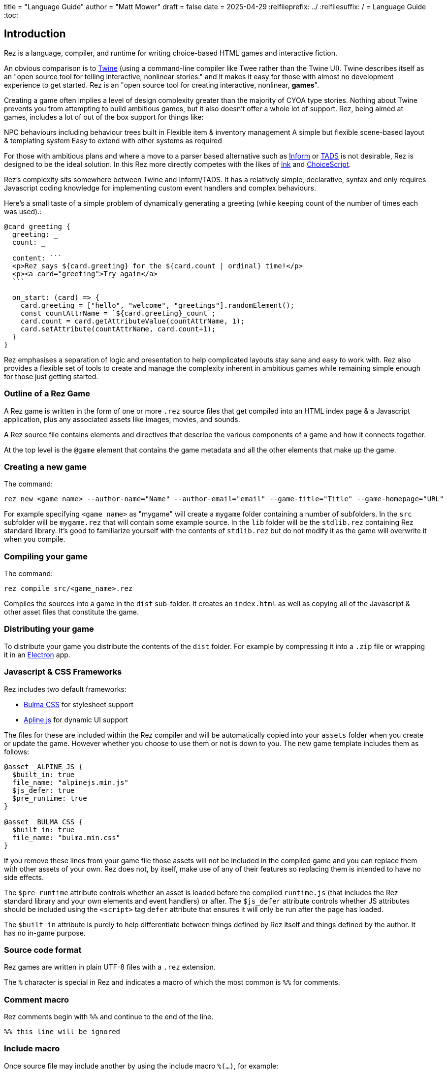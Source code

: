 +++
title = "Language Guide"
author = "Matt Mower"
draft = false
date = 2025-04-29
+++
:relfileprefix: ../
:relfilesuffix: /
= Language Guide
:toc:

== Introduction

Rez is a language, compiler, and runtime for writing choice-based HTML games and interactive fiction.

An obvious comparison is to https://twinery.org/[Twine] (using a command-line compiler like Twee rather than the Twine UI). Twine describes itself as an "open source tool for telling interactive, nonlinear stories." and it makes it easy for those with almost no development experience to get started. Rez is an "open source tool for creating interactive, nonlinear, **games**".

Creating a game often implies a level of design complexity greater than the majority of CYOA type stories. Nothing about Twine prevents you from attempting to build ambitious games, but it also doesn't offer a whole lot of support. Rez, being aimed at games, includes a lot of out of the box support for things like:

NPC behaviours including behaviour trees built in
Flexible item & inventory management
A simple but flexible scene-based layout & templating system
Easy to extend with other systems as required

For those with ambitious plans and where a move to a parser based alternative such as https://ganelson.github.io/inform-website/[Inform] or https://www.tads.org/[TADS] is not desirable, Rez is designed to be the ideal solution. In this Rez more directly competes with the likes of https://www.inklestudios.com/ink/[Ink] and https://www.choiceofgames.com/make-your-own-games/choicescript-intro/[ChoiceScript].

Rez's complexity sits somewhere between Twine and Inform/TADS. It has a relatively simple, declarative, syntax and only requires Javascript coding knowledge for implementing custom event handlers and complex behaviours.

Here's a small taste of a simple problem of dynamically generating a greeting (while keeping count of the number of times each was used).:
....
@card greeting {
  greeting: _
  count: _

  content: ```
  <p>Rez says ${card.greeting} for the ${card.count | ordinal} time!</p>
  <p><a card="greeting">Try again</a>
  ```

  on_start: (card) => {
    card.greeting = ["hello", "welcome", "greetings"].randomElement();
    const countAttrName = `${card.greeting}_count`;
    card.count = card.getAttributeValue(countAttrName, 1);
    card.setAttribute(countAttrName, card.count+1);
  }
}
....

Rez emphasises a separation of logic and presentation to help complicated layouts
stay sane and easy to work with. Rez also provides a flexible set of tools to create
and manage the complexity inherent in ambitious games while remaining simple
enough for those just getting started.

=== Outline of a Rez Game

A Rez game is written in the form of one or more `.rez` source files that get compiled into an HTML index page & a Javascript application, plus any associated assets like images, movies, and sounds.

A Rez source file contains elements and directives that describe the various components of a game and how it connects together.

At the top level is the `@game` element that contains the game metadata and all
the other elements that make up the game.

=== Creating a new game

The command:
....
rez new <game name> --author-name="Name" --author-email="email" --game-title="Title" --game-homepage="URL"
....

For example specifying `<game name>` as "mygame" will create a `mygame` folder containing a number of subfolders. In the `src` subfolder will be `mygame.rez` that will contain some example source. In the `lib` folder will be the `stdlib.rez` containing Rez standard library. It's good to familiarize yourself with the contents of `stdlib.rez` but do not modify it as the game will overwrite it when you compile.

=== Compiling your game

The command:
....
rez compile src/<game_name>.rez
....

Compiles the sources into a game in the `dist` sub-folder. It creates an `index.html` as well as copying all of the Javascript & other asset files that constitute the game.

=== Distributing your game

To distribute your game you distribute the contents of the `dist` folder. For example by compressing it into a `.zip` file or wrapping it in an https://www.electronjs.org/[Electron] app.

=== Javascript & CSS Frameworks

Rez includes two default frameworks:

* https://bulma.io/[Bulma CSS] for stylesheet support
* https://alpinejs.dev/[Apline.js] for dynamic UI support

The files for these are included within the Rez compiler and will be automatically copied into your `assets` folder when you create or update the game. However whether you choose to use them or not is down to you. The new game template includes them as follows:

....
@asset _ALPINE_JS {
  $built_in: true
  file_name: "alpinejs.min.js"
  $js_defer: true
  $pre_runtime: true
}

@asset _BULMA_CSS {
  $built_in: true
  file_name: "bulma.min.css"
}
....

If you remove these lines from your game file those assets will not be included in the compiled game and you can replace them with other assets of your own. Rez does not, by itself, make use of any of their features so replacing them is intended to have no side effects.

The `$pre_runtime` attribute controls whether an asset is loaded before the compiled `runtime.js` (that includes the Rez standard library and your own elements and event handlers) or after. The `$js_defer` attribute controls whether JS attributes should be included using the `<script>` tag `defer` attribute that ensures it will only be run after the page has loaded.

The `$built_in` attribute is purely to help differentiate between things defined by Rez itself and things defined by the author. It has no in-game purpose.

=== Source code format

Rez games are written in plain UTF-8 files with a `.rez` extension.

The `%` character is special in Rez and indicates a macro of which the most common is `%%` for comments.

=== Comment macro

Rez comments begin with `%%` and continue to the end of the line.

....
%% this line will be ignored
....

=== Include macro

Once source file may include another by using the include macro `%(…)`, for
example:

....
%(act_one.rez)
....

An included file may include other files but beware of creating a cyclic dependency. For example this code will hang the compiler:

....
file1.rez
---------
%(file2.rez)

file2.rez
---------
%(file1.rez)
....

== The Rez Language

Rez is a declarative language for writing a game in terms of a set of elements representating the game contents.

In Rez elements are things like items, actors, scenes, locations, assets and so forth. During compilation Rez draws these elements together and converts them into Javascript objects that represent the game when running in the browser.

Elements are generally described using a set of named attributes. For example an `item` might have a `description` attribute that can be displayed to the player when they examine the item.

Rez uses Javascript functions to supply dynamic behaviour. For the most part you can ignore this but, as your game becomes more complex and you want to incorporate dynamic behaviours, you may need to familiarize yourself with writing small Javascript functions.

Here is an example of a Rez element that includes a dynamic attribute:

....
@item magic_ring {
  is_a: :ring
  magic: true
  material: gold
  owners: 5
  belongs_to: #sauron
  content: ```
  <p>The inscription reads <strong>If found, please return to Mordor.</strong></p>
  ```
  on_wear: (actor) => {
    if(actor.id == "sauron") {
      actor.game.sauron_victory = true;
    } else {
      actor.makeInvisible();
      actor.corruption += 10;
    }
   }
}
....

There's a lot going on here but we'll unpack it piece by piece.

=== Introduction to Elements

In the first place is the element itself:

....
@item magic_ring {
  ....attributes....
}
....

There is a common pattern for writing elements:

* element specifier with `@` prefix, e.g. `@item`
* a unique ID of the element, e.g. `magic_ring`
* open brace `{`
* attributes
* close brace `}`

xref:element_catalog.adoc[Directives], by contrast, may look a little bit different, e.g. they don't have a unique id.

Elements are used to describe in-game concepts. The xref:element_catalog.adoc[Element Catalog] describes each element in detail.

The `id` of an element must be unique and follow the rules for Javascript identifiers. In JavaScript, identifiers are case-sensitive and can contain Unicode letters, `$`, `_`, and digits (`0`-`9`), but may not start with a digit.

In some situations you may want to use similar ids for different kinds of elements, in this case a helpful protocol is to prefix the id with the type, e.g. instead of `#emergency_exit` you might use `#s_emergency_exit` for a scene or `#c_emergency_exit` for a card.

=== Introduction to Attributes

The most important thing when you are writing an element is its attributes. These describe the element and how it behaves in the game. In our `@item` example there are 7 attributes that demonstrate many of the built-in types:

....
is_a: :ring
magic: true
material: :gold
owners: 7
wearer_id: _
belongs_to_id: #sauron
inscription: "Please return to Mordor",
wear: (actor) => {
  if(actor.id == "sauron") {
    $game.sauron_wins();
  } else {
    actor.makeInvisible();
  }
}
destroy: function(mount_id) {
  if(mount_id != "mount_doom") {
    return false;
  } else {
    $game.sauron_loses();
  }
}
....

There are eight attributes defined here:

[cols="1,2"]
|===
|`is_a`
|a keyword, a symbol often used when there are a few legal values
|`magic`
|a boolean (true/false, yes/no)
|`material`
|another keyword
|`owners`
|a number
|`wearer_id`
|a reference to the ID of the actor who holds the ring
|`belongs_to_id`
|a reference to the ID of the actor the ring belongs to
|`inscription`
|a string
|`wear`
|an event script in Javascript arrow function format
|`destroy`
|an action script in Javascript standard function format
|===

The pattern for any attribute is `<name>: <value>`. The space after the colon is required and note that there is no `,` or `;` at the end as you may be familiar with from other programming languages.

**Legal**

    title: "The Maltese Parrot"

**Not-legal**

    title : "The Maltese Parrot"
    title :"The Maltese Parrot"
    title:"The Maltese Parrot"

Attribute names follow the rule for Javascript identifiers:

* cannot contain spaces
* are case sensitive
* must begin with a letter, underscore `_`, or dollar `$`
* can only contain letters, numbers, underscores, or dollar signs

Note that attribute names with a leading underscore `_` are considered to be 'internal' to the Rez compiler. These attributes are not converted into runtime attributes and are, therefore, not available. In general you should not use the `_` prefix in your attribute names.

Attribute names with a leading dollar `$` are considered to be 'special'. Rez makes use of a number of these for its own workings. In general you are not advised to use the `$` prefix unless you know what you are doing.

There is also a special rule for attributes that end with an `_id` suffix. Rez will assume any attribute with the `_id` suffix is an element reference. Such attributes get special treatment to make them more convenient to use.

[cols="1,2,2"]
|===
|Boolean
|a truth value that you can test to create conditional behaviour
|`true`\|`false` (not that `yes` and `no` can also be used interchangably)

|Number
|a numeric value that can be positive, negative, integer, or decimal. Rez doesn't have separate types for these.
|`5`\|`-1`\|`0.5`

|String
|a text value suitable for shorter strings. For longer passages a Heredoc may be easier
|`"it's a plaster bust of a parrot"`

|Keyword
|a symbol, usually used for constant values. Note that keywords can be turned into hierarchies by the xref:element_catalog#Derive(Directive)[@derive] directive
|`:single`\|`:multiple`, `:red`\|`:green`\|`:blue`

|Element Reference
|an identifier referring to the unique id of an element
|`#sauron`, `#gandalf`, `#the_ring`

|File
|a string value that is imported from a file
|`+<<<FILE_NAME>>>+`

|Template
|a text value that can span multiple lines and content template expressions that are dynamically interpolated at runtime
|`+```The ${animal.adjective} ${animal.color} ${animal.species} jumped over the ${other_animal.adjective} ${other_animal.species}```+`

|List
|a sequence of other values, that can be of any Rez attribute type, inside `[]`. Note that Rez lists do not use a `,` to separate values.
|`+[1 2 3]+`, `+["red", "green", "blue"]+`

|Set
|an unordered collection of unique values of any Rez attribute type. Note that rez Sets do not use a `,` to separate values.
|`+#{:red :green :blue}+`

|Binding List
|an ordered list of key: value pairs where the value can be a boolean, number, string, element reference, code block, or function. Commas are optional.
|`[min: 1, max: 2, required: false]`
|Script (Event)
|a Javascript function for handling an event. Expected to be in arrow format and passed the object receiving the event and the event as parameters.
|`(game, event) => {...}`
|Script (Action)
|a Javascript function expected to be called, e.g. in an event handler. Expected to be in traditional function style and where `this` is the object in question.
|`function() {...}`
|Behaviour Tree
|A behaviour tree is an alternative to Javascript for creating dynamic behaviours. See <<behaviours>> for more information about using behaviour trees.
|`^[behaviour {options} children]`
|Dice
|a dice roll, in https://en.wikipedia.org/wiki/Dice_notation[Dice Notation] that is re-evaluated each time it is referenced
|`^r:2d6+1`, `^r:d4`, `^r:3d6-1`, `^r:2d10`
|Probability Table
|A list of pairs wrapped in `\|` that becomes a generator property.
|\|"key_1" freq_1 "key_2" freq_2 "key_3" freq_3\|
|Dynamic Initializer
|A Javascript expression that is evaluated when the game starts. It converted into an expression `(function() {return <block>}).call(this)`. Has an optional `:prio` suffix where prio is an integer between 1-10. Initializer are run in order of increasing priority so ^i:1 runs before ^i:2. The default priority is 10.
|`^i{return Math.rand_int(1,10)}`, ^i:1{return $x_list.randomElement();}
|Dynamic Property
|A Javascript function expression that is converted into an object property
|`^p{return \`${this.given_name} ${this.family_name}\`;}`
|===

=== Boolean

A boolean value is either `true` or `false` (alternatively we can use `yes` and `no`) and is often used for flags.

=== Number

A number value can any integers or floating point value.

=== String

A string value is text enclosed with double-quote (`"`) characters used for descriptive properties. Typically single lines, where multiple lines need to be used the suggestion is to use the Heredoc string instead.

=== Keyword

A keyword value is an identifer (that follows Javascript identifier rules) that is prefixed with a colon (`:`), e.g. `:gold`. Keywords are useful for enumerated values or symbolic constants.

=== Element Reference

An element reference is used to refer to the id of a game element. It is prefixed with a hash (`#`) and must obey Javascript identifier rules. The compiler will attempt to verify that they refer to an existing element.

=== File String

A file string is a string value whose content is stored and read in from an external file.

=== Template

A template is a kind of string value that supports dynamic content that is interpolated at run-time. This is controlled by the use of expressions such as `${...}`, `$if() {% ... %}`, and `$foreach(x: xs) {% %}`. See the template expressions section details.

=== List

A list of whitespace separated values that can include any of the other attribute types. It is separate from a `@list` element.

=== Set

A set of whitespace separated values that can include any of the other attribute types.

=== Event Script

An event script is written as a Javascript arrow function `(args) => {...}` and therefore `this` will be `null` when it runs. Typically the object the event has been triggered for will be the first argument.

=== Action Script

An action script is written as a regular Javascript function `function (args) {...}` and `this` will refer to the object the script has been defined on.

=== Dice

=== Probability Table

Esp. useful for procedural generation a probability table is a list of pairs where the first element is the key and the second is the frequency. Let's take eye color for example, we want characters we generate to have different coloured eyes. In reality brown eyes are most common at about 48% of the population, then blue at 29, green at 14%, and grey at about 9%. How could we generate a realistic distribution of eye colour (very important in games):

....
eye_color: |:brown 48 :blue 29 :green 14 :grey 9|
....

A different example might be a loot table, how could we generate one of those:

....
loot_quality: |:poor 20 :okay 10 :great 5 :amazing 1|
....

Our frequencies don't have to % based and add up to 100, in this example we've given relative frequencies.

We can also use `#id`'s as the key:

....
meet_on_the_road: |#ranger 15 #wizard 10 #traveller 45 #evil 30|
....

At the moment, due to a lack of JSON support, it is not possible to use functions as table entries. A work around looks like this:

....
@card card1 {
  content: ```
  ${f}
  ```

  func_table: |#o1 50 #o2 25 #o3 25|

  choose_f: function() {
    return $(this.func_table).f();
  }
}

@object o1 {
  f: function() {
    return 1;
  }
}

@object o2 {
  f: function() {
    return 2;
  }
}

@object o3 {
  f: function() {
    return 3;
  }
}
....

It's not elegant but it's feasible. This will likely get cleaned up in a future version.

=== Dynamic Initializer

A dynamic initializer is a value in the form `^i{js_expr}` that is used to set the attribute value when the object is created using a dynamic Javascript expression. This is useful for setting a generated value (e.g. a random value) after which the attribute behaves normally using getters/setters.

Initializer are run in increasing order of priority from 1 to 10. This allows one initializer value to depend upon a previously initialized value. To specify a priority use the form `^i:<prio>{...}` for example `^i:5{...}`. Initializers that do not specify a priority get the default value of 10 and run last.

An `^i` initializer expects its Javascript expression to explicitly return the value that is used to initialize the attribute.

In the following example we name an actor using a randomly generated given & family name.
....
@actor random_npc {
  given_name: ^i:1{return $("given_names").randomElement();}
  family_name: ^i:1{return $("family_names").randomElement();}
  name: ^i{return `${this.given_name} ${this.family_name}`;}
}
....

=== Dynamic Property

A dynamic property is a value in the form `^p{js_expr}` that is used to create an attribute that doesn't have a stored value but is evaluated by evaluating the Javascript expression each time it is accessed.

For example:
....
@actor random_npc {
  class_name: ^p{
    if(this.character_class === "g") {
      return "Gunslinger";
    } else if(this.character_class =="s") {
      return "Sleuth";
    } else {
      return "Crook";
    }
  }
}
....

In the same way as dynamic initializers the property code is expected to explicitly return the value for the property access.

=== Special Attributes

* `_id` suffix attributes

Any attribute with an `_id` suffix, such as `owner_id` is treated specially by Rez. It will automatically create a paired property (e.g. `owner`) that is a reference to the object implementing the element with the corresponding id. Assigning a new `id` automatically updates the associated reference and vice-verca.

* `$global`:boolean

Declaring an element as a global, Rez will create a global variable on the `Window` object with the same name as the object id and `$` prefix. For example:

....
@actor player {
  $global: true
}
....

Means that the `RezActor` object corresponding to this element can be referred to globally as `$player`.

* `$template`:boolean

Declaring an element a template means it is intended to be used as a template for objects created with Rez `copyAssigningId()` and `copyWithAutoId()` methods. Elements with `template: true` bypass much of the usual initialization rules and are not initialized by the `init` methods.

* `$js_ctor`:string

Using the `$js_ctor` attribute allows overriding of the JS prototype for a given element. This is an advanced feature and is only necessary if you want to replace the underlying Javascript class that implements an elements behaviour.

== What's in a Game?

The simplest possible Rez game would look something like this:

....
@game {
  name: "Test Game"
  IFID: "D3C31250-53B4-11ED-9A26-3AF9D3B0DD88"
  archive_format: 1
  initial_scene_id: #play_game
  layout_mode: :single
  layout: ```
  ${content}
  ```
}

%(stdlib.rez)

@scene play_game {
  initial_card: #did_you_win
  layout_mode: :single
  played: 0
  won: 0
  win_p: 0
  layout: ```
  <div class="container">
    $if{scene.played > 0} {%
      <section class="hero is-primary">
        <div class="hero-body">
          <p class="title">Winning Percentage: ${scene.win_p | round: 0}%</p>
          <p class="subtitle">
            $if{scene.win_p >= 50.0} {%
              You are a winner!
            %}, {%
              You are a loser!
            %}
          </p>
        </div>
      </section>
    %}

    <p>Played: ${scene.played}</p>
    <p>Won ${scene.won}</p>

    ${content}
  </div>
  ```
  win: function() {
    this.played += 1;
    this.won += 1;
    this.win_p = this.won * 100 / this.played;
  }
  lose: function() {
    this.played += 1;
    this.win_p = this.won * 100 / this.played;
  }
}

@card did_you_win {
  content: ```
  Did you win? [[yes|yes_i_won]] | [[no|no_i_lost]]
  ```
}

@card yes_i_won {
  content: ```
  Congratulations!

  [[Play again|did_you_win]]
  ```
  on_start: (card) => {
    card.scene.win();
  }
}

@card no_i_lost {
  content: ```
  Better luck next time!

  [[Play again|did_you_win]]
  ```
  on_start: (card) => {
    card.scene.lose();
  }
}
....

image::test_game_1.png[]
image::test_game_2.png[]

This is a terrible game but it illuminates some of the basic principles of how you create a game using Rez.

It uses 3 types of element: xref:element_catalog#Game[@game], xref:element_catalog#Scene[@scene], and xref:element_catalog#Card[@card]. The scene has some attributes to keep track of the game state and two actions, the cards use an event handler and some template links.

The `@game` is a required top-level element that contains the definintion of the game and holds the master layout into which scene content is inserted, and the reference to the scene that starts the game.

A game must have at least one `@scene`. A scene represents a context where specific events or interactions take place. It must also have an `initial_card` attribute that defines which card is played into the scene when it starts. You can run your game from a single scene or use multiple scenes where it makes sense to do so.

Lastly the cards, which are "played" into the scene, and which provide the bulk of the content presented to the player.

So we have a structure:

....
@game/layout
  @scene/layout
    @card/content
....

The card content is rendered into the scene layout, and the scene layout is rendered into the game layout. You might notice the scene has a `layout_mode` attribute. In this case we are using the `single` layout mode that presents only the current card. There is also a `stack` layout mode that presents all of the cards played into the scene.

The scene in this case defines two script attributes `win` and `lose` that update the score and winning percentage. These are called from the `on_start` event handler of the cards `yes_i_won` and `no_i_lost`. The event handlers are Javascript arrow functions that take their source object (and, optionally, an event object) as a parameter. The scene scripts are regular functions where `this` is the object in question (in this case the scene `play_game`).

You can use Markup for simple formatting although here we are showing off some of the Bulma CSS classes. We also using template expressions to display variables `${}` and conditionally present content `$if{} {% ... %}`.

You can go quite a long way using only this subset of Rez's features.

== What's Going on in the Browser

We should distinguish between two environments: The _author_time_ environment where we're dealing with `.rez` source files containg elements & attributes, and the _runtime_ environment where these have been compiled into JavaScript code that runs in the browser.

=== runtime.js

All of the functionality of the game is converted into Javascript objects and functions which end up in a file called `runtime.js`. You can see this in the `dist/assets` folder of your game. It's worth looking through runtime.js because you can see all of the library classes and functionality. Note that you should never modify `runtime.js` as it will be overwritten the next time you compile your game. However, in practice, there should be no reason to modify this file as its contents are produced from your game.

In the runtime environment, your `@game` element is translated into a JS object with `RezGame` as its prototype, the scenes into JS objects with `RezScene` as its prototype, and cards into JS objects having `RezCard` as their prototype. For most elements there is a 1:1 correspondence between it and an equivalent JS object defined in `runtime.js`.

[Advanced Note]: If you want to use different objects you can use the `$js_ctor` attribute to define which constructor function gets called. When replacing built in objects its advisable to have the built-in object as a prototype of your custom object.

The Game starts with a called to the game object `start` method which handles initialization and presenting the first scene & card.

=== The Rendering Process

The HTML that is presented in the browser is generated as follows:

At the top level the `@game` element requires a `layout:` template attribute. It further requires that this template contains a `${content}` template expression. Internally the game uses a `RezSingleLayout` object to render the current scene, which it adds to the layout bindings as `content`. So the scene content is inserted into the game layout as `${content}`.

At the next level down the `@scene` also requires a `layout:` template attribute and, it too, requires a `${content}` template expression to be present. The scene either uses a `RezSingleLayout` (`layout_mode: :single`) or a `RezStackLayout` (`layout_mode: :stack`) depending on whether the scene is based on one `@card` or many `@cards`. The layout renders the card content and places it in the layout binding `content`. So the card content is inserted into the scene layout as `${content}`.

At the next level down the `@card` provides a `content_template:` and, optionally, `flipped_template:` attribute. The flipped template is used in the stack layout which we'll discuss shortly.

So in the simplest case the structure is:

....
Game Layout
  Scene Layout
    Card Template
....

The actual picture can be a little more complicated because the scene layout and card can also include content from other cards by specifying the id of the cards in their `blocks:` attribute. But what is a block?

=== What is a Block?

Using the `blocks:` attribute we can specify the attribute of cards that we want to include beyond the main content card. For example, to include a sidebar that is common across cards in a scene:

....
@card sidebar {
  content: ```
    sidebar content goes here
  ```
}

@scene explore {
  blocks: [#sidebar]

  layout: ```
  <div class="sidebar">${sidebar}</div>
  <div class="main">${content}</div>
  ```
}
....

When the `explore` scene gets rendered it will render its current card and bind the rendered content to `content` and also render the card `#sidebar` and bind that content to `sidebar`. So using the `${sidebar}` template expression from the layout includes the sidebar content.

Note that when a card is used from a `block:` attribute it is automatically given a `$parent_block` binding (that points to the card using it as a block) so that it can refer to the attributes of its parent card.

This is useful when you want to create a "parameterized" block. For example, we could dynamically render a list of available exits in a card representing a location, this way:

....
@card list_exits {
  bindings: [
    location: $block.$parent_block.source
  ]
  content: ```
    $if(location.exits) {%
      $foreach(exit: location.exits) {%
        %% render an exit here
      %}
    %}
  ```
}

@card room_with_exits {
  exits: [#exit_1 #exit_2 #exit_3]
  blocks: [#list_exits]
  content: ```
    Room
    ${exits}
  ```
}

@card another_room_with_exits {
  exits: [#exit_4 #exit_5 #exit_6]
  blocks: [#list_exits]
  content: ```
    Another Room
    ${exits}
  ```
}
....

In this example `#room_with_exits` and `#another_room_with_exits` both define an `exits:` attribute and render the card `#list_exits` as a block.

However, `#list_exits` doesn't have to know which card is rendering it, only that it defines an `exits:` attribute.

We use a code-block binding `location:` from the `#list_exits` card to reach up to its 'parent' card (the one that included it as a block) to find its `exits:` attribute and use that for rendering the list of exits.

This means we can use `#list_exits` from any card that defines an `exits:` attribute.

=== What are Bindings?

Bindings are how we make data from our game elements available to the code and templates that are rendering our view. You've already seen an example of a binding in the section above:

....
bindings: [
  location: $block.$parent_block.source
]
....

But what does this mean? And why do we need it?

Let's go back to basics with a very simple content template, e.g.:

....
@card c_test_1 {
  content: ```
    Hello from the first chapter
  ```
}
....

This will present the text "Hello from the first chapter" in the browser.

But how does this happen?

The next section is quite technical and will likely require a good understanding of Javascript, far more than is required to use bindings & expressions. Feel free to skip ahead if you don't feel comfortable digging this deep.

Rez converts this simple markup into a Javascript function that renders it. For the content above you'd end up with something like

....
function(bindings) {
  return [
    function(bindings) {
      return `<div id="card_c_test_1" data-card="c_test_1" class="card">Hello from the first chapter.</div>`;
    }
  ].reduce(
    function(text, f) {
      return text + f(bindings)
    },
    ""
  );
}
....

Now you might be thinking "OMG! Why do we need such a complex function to render a simple line of text?"

If every template was as simple as this, we wouldn't. But a simpler approach wouldn't allow us to build more complex, dynamic, templates. Before we get to that, let's break down this function.

The outer level is a function that accepts an argument `bindings` and then returns the result of a `reduce()` call on an array. In this case an array containing a single function also taking `bindings` as its argument.

This 'inner' function doesn't use its argument, it just returns the static string that is our output.

The reducer function takes some text (initially an empty string) and a function (taking a bindings argument), and returns of appending the function result to the text.

The result is that we "thread" the outer `bindings` variable through the inner function and concatenate the results.

So essentially this boils down to:

....
"" + `<div id="card_c_test_1" data-card="c_test_1" class="card">Hello from the first chapter.</div>`
....

And, hence, to our output.

To see why it works this way, let's look at a dynamic template using a template expression:

....
@card c_test_2 {
  chapter: "second"
  content: ```
    Hello from the ${card.chapter} chapter.
  ```
}
....

This template breaks down into three chunks:

* "Hello from the "
* `${card.chapter}`
* " chapter."

The first and last chunk are simple strings, like our previous example. But the middle chunk is a template expression that must be generated, using some Javascript, when the card is being rendered. At that time the value of `card.chapter` is `"second"` so the template is  equivalent to an expression like:

....
"Hello from the " + "second" + " chapter."
....

Let's look at the rendering function generated for this template:

....
function(bindings) {
  return [
    function(bindings) {
      return `<div id="card_c_test_2" data-card="c_test_2" class="card">Hello from the `;
    },
    function(bindings) {
      return (function(bindings) {
        return bindings.card.chapter;
      })(bindings);
    },
    function(bindings) {
      return ` chapter.</div>`;
    }
  ].reduce(
    function(text, f) {
      return text + f(bindings)
    }, ""
  );
},
....

It's more complicated but follows the same exact pattern, running `reduce()` over an array, that now contains three inner functions. These functions return the following content respectively:

....
`<div id="card_c_test_2" data-card="c_test_2" class="card">Hello from the `
`second`
` chapter.</div>`
....

That is concatenated to present the user with "Hello from the second chapter."

But how is "second" getting from the `chapter:` attribute of the card into the second inner function. It happens through the `bindings` argument that we are threading through the outer rendering function to those inner functions. Let's look at the second inner function:

....
function(bindings) {
  return (function(bindings) {
    return bindings.card.chapter;
  })(bindings);
}
....

If we strip away the mechanism here the core part is:

....
return bindings.card.chapter;
....

This is what the template expression `${card.chapter}` boils down to.

This inner function is using it's `bindings` argument to look up `card.chapter`. `card` is an example of a default binding that Rez makes. Whenever a `@card` is rendering it binds `card` to the `RezCard` object representing that card. In this case the object that defines the `chapter` property, containing the string `"second"`. Rez also automatically binds `scene` to the current `RezScene` and `game` to the `RezGame` instance. So you can always use expressions involving `card`, `scene`, or `game` bindings without needing to bind anything yourself.

But, by itself, the rendering system knows nothing about your game world and the elements you have populated it with. For example, you may have an `@actor` element with id `#player` that has a `name:` attribute, but the renderer doesn't know about that. In order to use an expression like:

....
${player.name}
....

We have to teach Rez how to point `player` at the right object. That's where bindings and the `bindings:` attribute come in. They bind a variable name that you can use in a template to the Javascript object containing the values you want to refer to. To make the expression above work we'd use:

....
@card c_player_name {
  bindings: [player: #player]
  content: ```
  Your name is ${player.name} and a very fine name it is too!
  ```
}
....

This is an example of an 'element binding'.

==== Element Bindings

The simplest form of binding is to bind a variable name to the game object representing an element. In the example above we're looking for the `name:` attribute of some element with the id `#player`. We can make this work by binding the `player` variable as follows:

....
bindings: [player: #player]
....

Here we're teaching Rez to make a binding to the Javascript reference (`player`) representing the given element id (`#player`). With this binding in place we can refer to `player` in our templates.

==== Function Bindings

Sometimes we want to be able to refer to something that isn't an element with a a _fixed_ id. Two common reasons are:

* we want to refer to a dynamic value
* we want to refer to a dynamically choosen element (i.e. we don't know the id at authoring time)
* we want to refer to something that doesn't have an id, such as a collection of objects

For these situations we have function bindings. Here we bind a variable name to the return value of a function written inline in the bindings. Here are some examples:

....
bindings: [
  random_number: () => {return Math.rand_int(10)}
  weapon: () => {return game.get_weapon($player.favourite_weapon_id);}
  exits: () => {return $player.location.exits(true);}
]
....

In each case the variable will be bound to the return value of the function.

Note that these bindings are re-created each time the template is rendered so while `weapon` and `exits` might have the same values, `random` is going to have a different value each time.

==== Attribute Bindings

Attribute bindings are a convenience when you want to refer to a specific element attribute.

....
bindings: [
  name: &player.name
]
....

==== Path Bindings

A path binding is used to refer an object by a key-path from the $block object. This is mainly useful when implement cards intended to be used as bound blocks, that want to refer to their parent card context.

....
bindings: [
  exits: `$parent_block.source.exits
]
....

All path-references implictly begin with the `$block` variable (that refers to the card currently being rendered). So `$parent_block` refers to the `$parent_block` attribute of the current `$block`.

Using a path binding we can get to the parent card which may be one of many cards (why we can't use an element reference) and its attributes.

==== Sharp Edges

Path bindings are often used to get at the internal mechanics (parent blocks, sources and so on) which are already a little complicated.

Note that unlike previous versions it is now possible to make bindings that refer to previous bindings, so:

....
bindings: [
  player: #player
  name: player.name
]
....

Is legal, however you can only refer to *previous* bindings made in the same bindings block.

=== Stack Layout, Flipped Cards, and Blocks

By default a `@scene` specifies a `layout_mode:` of `:single` which means that the scene renders a single 'main' `@card` as its content. When a new card is played into the scene it replaces the previous card and the view gets re-rendered.

However, there are times when when you might want to render more than one card into a scene. For example a dialogue scene might represent a number of interactions back and forth between characters with the player able to specify a response. In these, and similar examples, you don't want the "history" of the scene to disappear.

To achieve this a `@scene` can specify `layout_mode: :stack` to use the `RezStackLayout`. When using the stack layout, playing new cards into the scene do not replace the exist card but are appended or pre-pended to the list of previous cards (based on the `layout_reverse:` attribute).

When the `RezStackLayout` renders, it renders the list of cards played into the scene (separated by any content in the `layout_separator:` attribute).

However, in fact, an author probably doesn't actually want to re-render previous cards. A card that presented a set of dialogue choices doesn't make sense when the player has already made their choice. It would make more sense to render a version of the card representing the choice the player has made.

This is why cards support a `flipped_content:` attribute. When a new card is played into a scene with a stack layout the previous card gets 'flipped' and renders the `flipped_content:` template rather than the `content:` template.

But what happens if we play the same card multiple times? How does it know which is flipped and which is 'face up'. What happens if an event wants to store data in the card? To answer these questions we need to go a little deeper.

The rendering process doesn't directly render `@card`s, `@scene`s, or `@game`'s. Rendering is done via an object whose prototype is `RezBlock`. `RezSingleLayout` and `RezStackLayout` both have `RezBlock` as their prototype. For each `@card` that is being rendered there is an instance of `RezBlock`.

A `RezBlock` handles generating HTML to output to the view by calling executing it's template with appropriate bindings. Where appropriate a block also has a `parent_block` reference that allows walking back up the content tree. (See the example above related to bindings).

So when a `RezCard` is added to a `RezStackLayout` it's actually the card wrapped in an instance of `RezBlock`. The same card can get added to the layout many times, it's always the same card, but different block instances.

What this means is that when a card is being flipped it's actually the block that tracks flipped status and decided whether to render its cards `content:` or `flipped_content:` template.

Further it means that when an event wants to track how this changes the cards content it can store those changes in the block.

....
@card next_move {
  content: ```
  <a href="javascript:void(0)" data-event="shoot">Take a shot</a> or <a href="javascript:void(0) data-event="flee">Flee</a>.
  ```

  flipped_content: ```
  $if($block.action == "shoot") {%
    You shoot and ${block.hit | alt: "hit", "miss"}.
  %}, {%
    You run for it.
  %}
  ```

  on_shoot: (card, evt) => {
    card.current_block.action = "shoot";
    card.current_block.hit = $player.hits_with_primary_weapon();
    return {
      card: "next_move"
    };
  }

  on_flee: (card, evt) => {
    card.current_block.action = "flee";
    return {
      card: "run_away"
    };
  }
}
....

The first time the `next_move` card is added to a scene it displays the options to shoot or flee. There are two event cards which set the choosen route into the block and in the case of shooting what the result was.

When the card is re-rendered the `flipped_content:` template is rendered which uses the block properties `action` and `hit` to decide what should get rendered.

=== Creating Your Own Elements

Rez has a number of built-in elements but you can easily create your own using the `@elem` directive.
....
@elem npc = actor
....

This declaration allows you to create new actors using `@npc`, e.g.
....
@npc philip_marlowe {
}
....

Which, on its own, wouldn't be very interesting. However we can also use the `@defaults` directive to customise new `@npc` elements.
....
@defaults npc {
  %% define custom NPC attributes here
}
....

Also an alias can specify any number of `@mixin`s to include.
....
@elem npc = actor<speaks>
....

Automatically includes the `speaks` mixin into any `@npc` element.

=== HTML Structure

When the game layout gets rendered its content is embedded inside a built-in template:

....
<div class="game">
    ...game layout...
</div>
....

You can target the whole game content using the `game` CSS class.

The game `layout` is a good place to put fixed parts of the interface, for example titles, score, current time or location, and so on. The game layout is expected to contain the template expression `${content}` which will include the contents of the current scene.

When the current scene gets rendered its content is embedded into a different template:

....
<div id="scene_<scene-id>" data-scene="<scene-id>" class="scene">
  ...scene content...
</div>
....

In the same was as the game, the scene `layout` is expected to contain the template expression `${content}` which will include the contents of the current card or (in stack mode) cards. You can style scenes by targetting the `scene` CSS class or customise styles for particular scenes by targetting the DOM id. In our example game that would be `scene_play_the_game`.

When a card gets rendered its `content` template is embedded within the following template:

....
<div id="card_<card-id>" data-card="<card-id>" class="card <card-type>">
   ...card content...
</div>
....

One thing to note is that the `scene_id` may not be what you expect. If the current scene was set to `#explore_office` you might expect that the rendered HTML would contain this id. However Rez treats your @scene and @card elements as a template and uses a copy when rendering a scene.

=== Block Content

Block content comes from cards that are being rendered inside another card. For example you might have a card `#sidebar` that we want to use to render sidebar content that should always be visible.

In this case we would add it to (for example) the scenes `blocks:` attribute. To include it within the scene layout you would use the template expression `${sidebar}`.

=== Scene Layout Mode

A `@scene` has a required attribute `layout_mode:` which can, as of v0.11, have two values:

* `:single`
* `:stack`

In `:single` mode the `${content}` substitution embeds the content of the current card in the scene. When the card changes the content will change to match it. The effect is that the scene will jump from card to card.

In `:stack` mode the `${content}` substitution embeds the content of every card that has been played into the scene so far. Rather than jumping from card to card the cards will accumulate.

However, as a new card is played the previous card gets "flipped". What that means is that instead of rendering the `content` attribute it renders the `flipped_content` attribute.

For example a card might present the player with two options. If the card didn't get flipped it would continue to present two options even though an option had been selected. But the flipped version can, instead, display the chosen option.

== Linking to cards, scenes & events

=== Playing a card

When we play a card into the current scene we are either replacing (scene `layout_mode: :single`) or adding (scene `layout_mode: :stack`) to the content in the scene.

....
<a href="javascript:void(0)" data-event="card" data-target="play_game">Play Again</a>
....

This will create a link titled "Play Again" that plays the card with id `#play_game`.

=== Switching to another scene

A scene switch is when we end one scene and begin another, automatically playing its initial card.

....
<a href="javascript:void(0)" data-event="switch" data-target="fight">Draw your gun</a>
....

This will create a link titled "Draw your gun" that will end the current scene and begin the scene `#fight`.

=== Creating an interlude

An interlude is when we interrupt one scene to play out another, and when that scene ends returning to the original scene.

....
<a href="javascript:void(0)" data-event="interlude" data-target="store">Shop at the store</a>
....

This will create a link "Shop at the store" that interrupts the current scene and starts the scene `#store`. This should be followed by a resume to return to the original scene.

An example of where this kind of link is useful is for presenting a player inventory. Looking at the inventory steps out of normal gameplay. When the player is done with the inventory they expect to be back where they were before they triggered it.

It is possible to have an interlude within an interlude but may get confusing if taken too far.

=== Resuming the previous scene

From an interlude we can resume the previous scene using a resume link.

....
<a data-event="resume">Leave the store</a>
....

This will end the interluded scene and resume the previous scene where it left off.

There may be situations where you only want links to appear under specific circumstances. You could do this a template expression but Rez has a built-in facility for dynamic links. Using the syntax:

=== Triggering events

A link can trigger a custom event.

....
<a data-event="reload">Reload gat</a>
....

This will create a link titled "Reload gat" that when clicked will run an event `on_reload` on the game, scene, or card (in that order).

Once the event handler has done its work it should return a response object.

=== Passing data

Any of the previous types of link can be amended to pass arbitrary data values. For example we might have a dialogue scene and want to control which actor the player is going to have a dialog with:

....
<ul>
  <li><a data-event="switch" data-target="conversation" data-actor_id="gutman">Speak with Gutman</a></li>
  <li><a data-event="switch" data-target="conversation" data-actor_id="wilmer">Speak with Wilmer</a></li>
</ul>
....

When either link is clicked it will start the new scene `#conversation` and that scene will have it's `actor_id` attribute set to either `#gutman` or `#wilmer` based on which of the links is clicked. This offers a great deal of ability to customise the behaviour of cards and scenes.

=== Event Reponse Objects

Return an object from an event handler to determine what happens next. Some object types can be combined (e.g. the `flash` message combines with most of the other choices)

....
{scene: "scene_id"}
....

To start a new scene.

....
{card: "card_id"}
....

To play a new card into the current scene.

....
{flash: "message"}
....

To set a flash message.

....
{render: true}
....

To have the current view re-rendered.

....
{error: "message"}
....

To log an error message to the console.

=== Buttons

An alternative to using a link is to use a `<button>` with a `data-event` attribute. For example a button to play a new card would look like:

....
<button data-event="card" data-target="new_card_id" class="button">Load Card</button>
....

By specifying `data-event="card"` we tell the button it's loading a new card and the `data-target` attribute specifies which card to load. We can use a similar approach to load new scene:

....
<button data-event="switch" data-target="new_scene_id" class="button">Switch Scene</button>
....

Here `data-target` specifies the id of the scene to switch to. Use `data-event="interlude"` for an interluded scene, rather than a scene switch.

Where you want to run a custom event handler, `on_something_interesting`, use specify the event name directly in the `data-event` attribute:

....
<button data-event="something_interesting" data-custom-value="..." class="button">Something Interesting!</button>
....

You would pair this with an event handler as follows

....
on_something_interesting: (card, evt) => {
  const custom_data = evt.target.dataset.custom_value;
  // Interesting processing happens here
  // then...
  // what should happen next?
  return {
    render: true
  }
}
....

In this example the handler is in a card but you can also put in the scene or game as appropriate.

=== Dynamic Links

Sometimes you want a link to be disabled based on dynamic criteria (the bar doesn't open until 8am) or maybe not even to appear at all (the portal entrance isn't visible if you're not wearing your x-ray specs).

To make a dynamic link use the `dyn_link` template expression filter. Here's an example:

....
@card {
  content: ```
  ${card | dyn_link: "rest"}
  ```

  on_rest: function(dyn_link) {
    if($player.is_fully_rested) {
      dyn_link.deny("You are already rested");
    } else {
      dyn_link.allow("Rest", "player_rests");
    }
  }
}
....

In this case, if the player is already rested they are shown a disabled option. In some cases it might be preferable to use `dyn_link.hide()` so that no choice is offered at all.

The event handler is passed a RezDynamicLink object that it can use to customise link presentation.

== Forms

An HTML interface will often use form controls to allow the player to input or interact with data. A simple example would be using an <input> to accept a characters name. Rez offers a number of ways to support using forms.

=== Binding form elements

For data capture the simplest approach is to bind an HTML form input element to an attribute value using the `rez-bind` attribute.

==== textfields and textareas

To bind an `input` with `type='text'` or a `textarea`:

....
<input type="text" rez-bind="player.name">
<textarea rez-bind="player.description">
....

This sets up a two-way binding between the content of the `<input>` and the `player.name` and `player.description` attributes respectively. For example, whatever is entered into the name form input will be set directly on the `player.name` attribute. Equally assigning to the attribute `$("player").name = "..."` will update the input field.

==== checkboxes

You can bind a checkbox input to a boolean attributes.

....
<input type="checkbox" rez-bind="player.isOver18">
....

==== radios

You can bind a set of radio buttons to an attribute.

....
<input type="radio" name="class" value="detective" rez-bind="player.class">
<input type="radio" name="class" value="hood">
<input type="radio" name="class" value="dame">
....

Note that radios with the same `name` attribute will form a group and you only need to bind the first radio in the group.

==== select drop-downs

You can bind a `<select>` to an attribute:

....
<select rez-bind="player.gender">
  <option value="m">Male</option>
  <option value="f">Female</option>
</select>
....

=== Adding events to inputs and forms

For more complex interactions use the `rez-live` attribute to generate events.

....
<input name="name" rez-live >
....

When the user changes the value of the field this will generate an `on_input` event on the corresponding `RezCard` object, passing the generated event as a parameter.

....
<form name="my_form" rez-live>...</form>
....

Will generate an `on_my_form` event to the form. The handlers in either case should return as any other event handler. In the case of submit it is probably to load a new card or scene.

== Assets

Assets are files that you want to include in your game for example images, audio files or movies. Rez handles copying these into your game distribution folder and generating appropriate references.

You declare an asset with an `@asset` element:

....
@asset pistol_image {
  file: "pistol_image_01.png"
  width: 60
  height: 60
}
....

Rez handles finding the asset file and making it available in the dist folder. Now if you want to include it you have two options, both using template expressions.

....
${"pistol_image" | asset_tag}
....

Because the asset is an image this will generate an `<img />` tag that points to the image file relative to the game file.

As of v0.11 only image files are supported but sound & movie support will be included soon.

The second approach is to generate a path and build your own tag:

....
<img src='${"pistol_image" | asset_path}' />
....

This will work for audio & movie assets.

== Template Expressions

Template expressions are how you include dynamic content in your game user interface. They work in `@game` & `@scene` `layout` attributes and in a `@card`s `content` and `flipped_content` template attributes.

Template Expressions are loosely based on the https://shopify.github.io/liquid/[Liquid] markup system. But it's worth noting that they are _not_ actually Liquid and you should always refer to this documentation not the Liquid docs.

There are three kinds of template expression.

=== Subsitution Expressions

A substitution is where we replace a token like `${player.name}` in a template with the value of the expression. For example:

....
content: ```Your name is ${player.name}. It is a good name.```
....

If the `player` objects `name` attribute is "matt" this will return:

....
Your name is matt. It is a good name.
....

Note that the an expression is only a lookup. You cannot use arbitrary JS expressions, so:

....
content: ```Your name is ${player.name + "!"}```
....

Will not work. If you want to modify the value you must use a filter expression (see below) to do so. In this case it would be:

....
content: ```Your name is ${player.name | append: "!"}```
....

Where does this `player` reference come from? Good question, this is an example of a binding. You've already seen bindings at work with `${content}` and `${sidebar}`. `content` is an example of a binding that Rez automatically makes available but you can add your own to refer to any objects you like.

....
bindings: [
  player: #player
]
content: ```Your name is ${player.name}```
....

Here we are binding the Javascript variable `player` to an element with id `player` (which we might assume is an `@actor` element defining the player character). For example:

....
bindings: [
  player: ^{$("player")}
]
....

is an equivalent way of creating the same binding. If we didn't know the object we wanted to bind to in advance we can use a dynamic binding with a function.

....
bindings: [
  actor: ^{$("npc_list").randomElement()}
]
....

But you don't have to make bindings only to elements, you can bind to any Javascript value:

....
bindings: [
  coins: ^{Math.clrand_int(25)}
]
content: ```
You found ${coins} coins on the floor and put them in your pocket.
```
....

=== Default Bindings

In the context of a template there are usually default bindings:

* `$block` - the current rendering block, the element it represents is usually in its `source` property
* `card` - the `RezCard` of the card being rendered
* `scene` - the `RezScene` of the scene being rendered
* `game` - the `RezGame` instance

==== Substitution Filters

If all we could do was return the attribute values of functions then expressions wouldn't be very useful. Filters, inspired by Liquid, let us manipulate values into the content we want to display.

For example, let's say we wanted to capitalize the players name:

....
content: ```Your name is ${player.name | capitalize}. It is a good name.```
....

Would render as:

....
Your name is Matt. It is a good name.
....

When using a filter you put a pipe symbol `|` followed by the filter expression which is sometimes just the name of the filter (See the xref:filter_catalog.adoc[Filter Catalog] for a complete list of built-in filters) but can also include parameters.

....
content: ```The item has the inscription "${item.inscription | trunc: 40}"```
....

This is an example of a filter that takes parameters. They are separated from the filter name by a colon `:` and if there is more than one parameter separate them with a comma.

You can also have multiple filters, separating each with a `|`. For example:

....
content: ```The book belongs to ${actor.name | prepend: actor.title}.```
....

might render as:

....
The book belongs to Mr Sam Spade.
....

=== Conditional Templates

The third type of template expression is the conditional template. This allows content to be dynamically included based on an expression. The format of a conditional template is:

....
$if(expression) {%
  ...true path template content...
%}
....

or

....
$if(expression) {%
  ...true path template content...
%}, {%
  ...false path template content...
%}
....

In the game example above we used:

....
$if(scene.played > 0) {%...%}
....

To determine whether to show the won/lost percentage template content. You can nest conditional templates inside other conditional templates.

=== Iteration Templates

The fourth type of template expression is an iterator template. This allows content to be created from a list of values (In Javascript terms, anything that could be an treated as an array). The format of an iterator template is:

....
$foreach(x: list) {%
  <div id="${x.id}">${x.title}</div>
%}
....

This will iterate over the binding `list` and run the template expression once for each element of `list` binding `x` to that element.

....
$foreach(x: list) {%
  <div id="${x.id}">${x.title}</div>
%}, {%
  <hr />
%}
....

This alternate form accepts an optional second template expression. This expression will be rendered between each rendering of the content expression.

Note that the list binding should either be an object in the `bindings` or a property of an object in `bindings`. You cannot use arbitrary expressions. If you need to use an arbitrary expression use a function binding, so instead of:

....
content: ```
$foreach(x: a.b.map((el) => somefun(el))) {%
  <div id="${x.id}">${x.title}</div>
%}
```
....

you would write:

....
bindings: [
  list: ^{a.b.map((el) => somefun(el))}
]
content: ```
$foreach(x: list) {%
  <div id="${x.id}">${x.title}</div>
%}
```
....

=== Partial Templates

A fairly common requirement when building dynamic interfaces is to want to render one card within another. For simple cases you can use the `blocks:` attribtue on `@game`, `@scene`, or `@card` to render a named card as a block.

However there are two areas where this approach does not work:

* you don't know the name of the card to render at author time
* you want to render the same card multiple times and get a different output

The latter is the `$foreach` case.

Solving these two problems are what the `$partial` expression is for.

=== Do Blocks

To setup attributes for rendering you can run code in an event handler. For example a `@card` can have an `on_start` hander:

....
@card test_card {
  content: ```
  $if(card.show_section) {%
    stuff goes here
  %}
  ```
  on_start: (card) => {
    card.show_section = Math.random() < 0.5;
  }
}
....

However in many cases it might be easier to use a "do block" inline in the template:

....
@card test_card {
  content: ```
  $do{
    $card.show_section = Math.random() < 0.5;
  }
  $if(card.show_section) {%
    stuff goes here
  %}
  ```
}
....

=== User Components

Sometimes it is advantageous to be able to be able to create new tags that hide some of the complexity of your HTML/CSS. That is what user components are for.

Here is a very simple example. Bulma CSS provides the `block` class that you may wish to apply to your paragraphs:

....
@card c_demo {
  content: ```
  <p class="block">Your text goes here.</p>
  ```
}
....

There's nothing particularly complex about this but if you are using this everywhere it can get tedious to write every time and noisy to read. Here is a component that simplifies this situation:

....
@component p (bindings, assigns, content) => {
  return `<p class="block">${content}</p>`;
}

@card c_demo {
  content: ```
  <.p>Your text goes here</.p>
  ```
}
....

User components are always written in markup with a `.` in front of their name. So the component `p` becomes the tag `<.p>`.

A user component is implemented by a Javascript function that receives three parameters:

* bindings — all of the in-scope bindings from the `@card` being rendered
* assigns - all of the attribute values passed to the component (in this example above there aren't any)
* content - for container tags, the content between the open and closing tag

The return value of the component is expected to be the markup the component emits.

Let's look at another example. Let's say we are writing a lot of event buttons like this:

....
<button class="button is-small" data-event="reload">Reload</button>
....

The boilerplate to make a button can be a bit tiresome and it obscures the most important thing about this button, that pressing it triggers the `reload` event. Let's make a component:

....
@component evt_btn (bindings, assigns, content) => {
  const event = assigns["event"];
  return `<button class="button is-small" data-event="${event}">${content}</button>`;
}
....

Now we can write:

....
<.evt_btn event="reload">Reload</.evt_btn>
....

Because `evt_btn` is a container tag the value of the `content` argument is the string `"Reload"`. For self-closing tags the value of `content` will be `null`.

The `event` attribute above is an example of a static assign but we can also pass dynamic expressions:

....
<.evt_btn event={event_name}>${event_action}</.evt_btn>
....

In this case the expression `event_name` is going to be evaluated and that value will be passed to the assigns map under the `event` key. Any Javascript expression is permitted here and all in-scope bindings are available so:

....
<.buy_button amount={item.cost * vendor.discount}>${item.name}<.buy_button>
....

Is legal.

== Behaviour Trees

In the realm of game development and interactive simulations it is very desirable to be able to create entities that can respond to their environment in realistic and complex ways. Rez enables authors to infuse characters and objects with dynamic behaviors using Javascript. However, as the complexity of these behaviors grows, managing them can become problematic. This is where behaviour trees come into play, offering a structured yet flexible way to design and implement AI behaviors.

Behaviour trees are an artificial intelligence technique that revolutionized NPC behavior in video games, with their roots tracing back to landmark titles like Halo 2. Behaviour trees provide a modular, scalable, and easy-to-understand approach. They excel in managing complex decision-making processes, making them an ideal choice for developers looking to create nuanced AI behaviors without getting lost in a web of code.

At the heart of behaviour trees lies the concept of breaking down behaviors into a tree of decisions, where each node in the tree represents some kind of choice or action. These choices and actions guide the entity's behavior based on conditions and events in the game world. This hierarchical structure allows for clear and logical organization of behaviors, from simple actions like moving to a location, to complex sequences of decisions such as engaging in combat or solving puzzles.

The beauty of using behaviour trees in Rez lies in their versatility and ease of integration. With Rez's support for behaviour trees, authors can create rich, adaptive, AI that can handle a wide range of scenarios, reacting to the game world and player actions in realistic ways.

In this section, we'll dive deep into the fundamentals of behaviour trees, explore their syntax and structure within Rez, and provide practical examples to illustrate how they can be implemented to bring your game's characters and world to life

=== Behaviour Tree Syntax

Let's start with an example of the syntax and main concepts:

....
@actor sam_spade {
  behaviours: ^[$select
      [$sequence
        [actor_in actor=#sam_spade location=#sams_office]
        [item_in item=#whisky_bottle location=#sams_office]
        [actor_drinks actor=#sam_space item=#whisky_bottle]]
      [$sequence
        [actor_in actor=#sam_spade location=#gutmans_suite]
        [actor_in actor=#kasper_gutman location=#gutmans_suite]
        [actor_wisecracks]]]
}
....

At a high-level this behaviour tree defines some behaviour for our NPC Sam Spade. When Sam's in his office he will attempt to have a drink. If he finds himself with Kasper Gutman he will attempt a wisecrack. While this is a contrived example it will serve to highlight the main concepts at work.

Behaviour trees are attribute values. In the example above the `behaviours:` attribute contains a behaviour tree. They are written in the form of a list but have a special `^` prefix to distinguish them from regular lists.

A behaviour tree is composed of behaviours, which may contain other behaviours as children, and where each behaviour is written as a list in the form:

....
[behaviour options* children*]
....

So we have the name of the behaviour, followed by zero or more options, followed by zero or more children. In the example the first behaviour is a `$select` with no options (`$select` doesn't take any) and two children:

....
[$select child1 child2]
....

The first child is a `$sequence` behaviour that again has no options (`$sequence` doesn't take any either) and three children:

....
[$sequence child1 child2 child3]
....

and its first child is an `actor_in`:

....
[actor_in actor=#sam_spade location=#sams_office]
....

This behaviour has two options `actor` and `location` and no children. The other two children of the `$sequence` have a similar structure.

The name of the behaviour corresponds to the id of a `@behaviour` element in the game. The `$` prefix tells us that `$select` and `$sequence` are a _core behaviours_ that is `@behaviour` elements defined in the Rez stdlib and always available to any game.

Options are written as `<option name>=<value>` where the option name follows the Javascript variable naming pattern the same as attribute names, and the value can be any legal Rez value type.

The behaviours `actor_in`, `item_in`, and `actor_drinks` are not core behaviours but examples of author defined behaviours. As an author your job is to create behaviours that are meaningful in your games context.

Now let's talk about what all of this means.

Although behaviour trees are syntactically written as a list, they form a branching tree structure as each behaviour can nest other behaviours in its child list, to an arbitrary depth. The first behaviour is the _root behaviour_ of the tree.

When we "execute the tree" it means excuting the root behaviour which in turn may execute some or all of its children until execution reaches the leaves of the tree. But, before we can understand all that, there are some other concepts we need to be aware of.

=== Success and Failure

When we talk about _executing_ a behaviour tree what we are really saying is: when we execute the _root behaviour_ of the tree does it *succeed* or *fail*?

At the level of the tree itself, if the root behaviour succeeds it means that some action was successfully taken in response to whatever event caused us to execute the tree in the first place.

In the context of a behaviour itself success or failure has different meaning. For example, a `$select` will succeed if any of its children succeed, while a `$sequence` will only succeed if all of its children succeed (the observant may notice a relation to boolean logic here).

To put this in context, `$select` can be used to choose among a range of behaviours (given as its children). If one child fails, the next is tried, and so on. If the `$select` succeeds we know that one of its children succeeded. Conversely the `$select` failing tells us that none of its children succeeded. By contrast the `$sequence` is a step-by-step procedure where if any step fails, the `$sequence` fails.

You will see this pattern of `$select`/`$sequence` for selecting among options that are described as a procedure (that may themselves contain other such patterns) often.

`$sequence` and `$select` are examples of _composite_ behaviours. We'll talk about behavior types in a moment.

The 'leaf' behaviours in a tree don't have children and their success or failure it more directly tied to the state of the game world. In our example above the behaviour:

....
[actor_in actor=#sam_spade location=#sams_office]
....

Will, we supppose, succeed if Sam is in his office and fail otherwise. The `actor_drinks` example is a little more subtle.

....
[actor_drinks actor=#sam_spade item=#whisky_bottle]
....

In our example we have already tested that the whisky item is in Sam's location we can assume that `actor_drinks` is going to succeed. But this doesn't always have to be the case. Whether or not a behaviour succeed automatically if its prior conditions succeed is down to you.

=== Behaviour Types

There are four different types of behaviour:

* composite
* decorator
* condition
* action

==== Composite Behaviours

A composite behaviour always has at least one child and can be thought of as a kind of coordinator where its success or failure is based on what happens when it executes some, or all, of its children.

Two of the most important composite behaviours are xref:behaviour_catalog.adoc#_sequence[$sequence] and xref:behaviour_catalog.adoc#_select[$select].

As you've seen, `$sequence` executes its children in turn until either they have all succeeded (in which case `$sequence` succeeds) or until one of them fails (at which point `$sequence` fails). So a sequence general consists of a set of conditions and then the actions that should arise if they are met.

The `$select` behaviour executes its children in turn until one of them succeeds (at which point `$select` succeeds) or they have all failed (at which point `$select` fails). This means that `$select` is a good way of choosing between a set of alternatives, for example different ways to achieve a goal where the AI can have fall back tactics should any particular behaviour fail or not be available.

You may have observed that `$select` implements OR-logic while `$sequence` implements AND-logic. Just these two behaviours allow us to create any complexity of decision-making structure we want.

==== Decorator Behaviours

A decorator behaviour usually has a single child and its purpose is to modify the result of running its child behaviour.

For example the xref:behaviour_catalog.adoc#_invert[$invert] decorator executes its child and flips the result making success into failure (and vice verca).

==== Condition Behaviours

A condition behaviour tests the state of the game world and succeeds or fails based upon that test. For example we defined two conditions in the example above `actor_in` and `item_in` which test whether an actor, or item, are in a given location.

We can imagine that `actor_in` succeeds when the specified actor is in the specified location and fails otherwise.

As an author you will create condition behaviours that test things that are meaningful to your game and these behaviours become available to your behaviour trees.

==== Action Behaviours

An action behaviour modifies the state of the game world. Actions are usually expected to succeed (because, typically, they are placed after conditions that gate whether they should happen or not).

Typically an action will succeed (because the conditions for success should already have been met) although this is not a hard and fast rule.

However be careful about making changes to world state and then failing. This could have unintended consequences.

=== Putting It All Together

Our first example of a simple behaviour tree uses one composite behaviour (`$sequence`), two conditions (`actor_in`, `item_in`), and one action (`actor_drinks`).

Let's make a more complex example:

....
@actor sam_spade {
  behaviours: ^[
    [$select
      [$sequence
        [actor_sense_danger]
        [$select
          [$sequence
            [actor_is_armed]
            [actor_draws_gun]]
          [$sequence
            [actor_sees_item type=:weapon]
            [actor_equips_item]]
          [$sequence
            [actor_sees_exit]
            [actor_escapes]]]]
      [$sequence
        [actor_thirsty]
        [$select
          [$sequence
            [actor_sees_item type=:drink]
            [actor_equips_item]
            [actor_drinks]]
          [$sequence
            [actor_says msg="Boy I could use a drink!"]]]]]]
}
....

In this example we're using `$select` to choose between 2 high level behaviours (respond to threat, respond to thirst) with each of those behaviours being composed of further `$sequence` and `$select` based behaviours.

For example if the player senses danger, do they have a gun? Is there a weapon in their environment? Can they escape?

We've made up a bunch of condition and action behaviours like `actor_is_armed` and `actor_says` and hand waved over the detail of their implementation.

As an author most of your work will be creating meaningful conditions and actions that represent the state and actions available in your game world.

You'll note in this example we have a number of `actor_xxx` behaviours but haven't specified an `actor=xxx` option. In this context we'd probably put the actor into working memory.

=== Working Memory

When a behaviour tree gets executed (using `RezBehaviour.executeBehaviour(wmem)`) it is passed an object to represent the "working memory" of the tree. This object is passed from behaviour to behaviour and can be used to communicate information between behaviours.

In our example above we might initialize working memory with something like:

....
{self: $("sam_spade")}
....

Now any behaviour that needs it can refer to `self` in the working memory to find out who is performing these behaviours. Working memory can be a useful way to pass information around that is either dynamic (and therefore difficult to refer to as an option) or repetitive.

=== Core Behaviours

The Rez stdlib defines a range of xref:behaviour_catalog.adoc[core behaviours] whose id have a `$` prefix to distinguish them from author written behaviours. The implementation of the core behaviours is in `stdlib.rez`.

The core behaviours are intended to provide an overall structure for creating different kinds of behaviour. In particular look at behaviours like xref:behaviour_catalog.adoc#_either[$either], xref:behaviour_catalog.adoc#_random_choice[$random_choice] and xref:behaviour_catalog:[$random_each] which can introduce variability into behaviour patterns.

=== Writing Your Own Behaviours

The `@behaviour` element allows you to write your own behaviours, typically these will be conditions and actions that query & modify, respectively, your game world. Let's take a look at a query first:

....
@behaviour actor_is_armed {
  execute: function(owner, behaviour, wmem) {
    return {
      success: ($player.main_inventory.weapon_contents.length > 0),
      wmem: wmem
    }
  }
}
....

First note that the only thing we are required to define is the `execute:` attribute, which must be a regular function (an arrow function will not do). All `execute:` handler functions are required to return an object with two keys: `success` and `wmem`. The value for `success` should a boolean. In this case we return `true` if the players weapon slot has something in it, false if not. The value for `wmem` should be the working memory we were passed in.

In this example we've assumed the actor is the #player. But we could make it more flexible using an option.

....
@behaviour actor_is_armed {
  options: ["actor"]
  execute: function(owner, behaviour, wmem) {
    const actor = $(actor);
    return {
      success: (actor.main_inventory.weapon_contents.length > 0),
      wmem: wmem
    }
  }
}
....

Now we'd specify the behaviour as

....
^[actor_is_armed actor=#sam_spade]
....

An as long as Sam's `@actor` definition contained a `main_inventory` all would be well.

Now let's examine how we would define an action:

....
@behaviour actor_drinks {
  execute: function(owner, behaviour, wmem) {
    $player.drunk += 1;
    return {
      success: true,
      wmem: wmem
    };
  }
}
....

We can see that this is even simpler. Most actions will return a successful result since you have, likely, already queried whether they be executed or not. But if an action can be executed and fail you can return a different results as per the query above.

Working memory is assumed to be an object that is passed between the different behaviours in the tree. For example one behaviour could store a value that a later behaviour will use. We can see how `actor_sees_item` could return success and store the id of the item in the working memory for `actor_equips_item` to put into their inventory.

Lastly the owner is the object that owns the behaviour tree. This allows you to make use of the owner's attributes within the behaviour. Here's an example of doing this. Let's create a generic `query` behaviour that lets us test a property of any object and compare it with an attribute of the owning element:

....
@behaviour query {
  options: ["if", "obj"]
  execute: function(owner, behaviour, wmem) {
    const f = behaviour.option("if").bind(owner);
    const o = $(behaviour.option("obj"));
    return {
      success: f(o),
      wmem: wmem
    };
  }
}

@object foo {
  cost: 2
}

@object bar {
  cash: 10

  test: ^[query obj="foo" if=^{obj.cost < this.cash}]
}
....

Might take you a while to see what is going on here but we are making use of `bind` to make `this` into the owner object within the context of the code block being passed to the `query` via its `if` option.

=== Using Behaviour Trees

Having defined a behaviour tree, how do you use it?

Remember that a behaviour tree is defined as an attribute on an element:

....
@actor sam_spade {
  behaviours: ^[...]
}
....

At a basic level we can run this behaviour tree using:

....
const result = $("sam_spade").behaviours.executeBehaviour({});
....

The `executeBehaviour()` method returns an object:

....
{
  success: true|false,
  wmem: <modified working memory>

}
if(result.success) {

} else {

}
....

The authors are still experimenting but a broad approach suggests itself:

Behaviours are likely to fall into broad categories that form a response to an event. An example might be "new day" or "player enters location".

You could then define, e.g., a `new_day_behaviours:` attribute any element that should respond to the `:new_day` event. Then use a `@system` to reponds to the event, running the behaviours for all relevant elements.

....
@system new_day_system {
  after_event: (system, event, result) => {
    if(event === "new_day") {
      const wmem = {};
      $game.getObjectsWith("new_day_behaviours").forEach((el) => {
        el.new_day_behaviours.executeBehaviour(wmem);
      });
    }
    return result;
  }
}
....

Another approach is to define a behaviour tree to cover all events and use `$select` to decide which branch to follow. For example:

....
@actor sam_spade {
  behaviours: ^[select
    [$sequence
      [event is=:new_day]
      [...]]
    [$sequence
      [event is=<some other event>]
      ...]]
}
....

Now you could define a system for running all behaviours in response to any event:

....
@system event_behaviours {
  after_event: (system, event, result) => {
    const wmem = {event: event};
    $game.getObjectsWith("behaviours").forEach((el) => {
      el.behaviours.executeBehaviour(wmem);
    })
  }
}
....

The behaviour system is quite flexible and can be made to work in a number of different ways to suit the needs of your game and ease of authorship.

=== Differences To Other Systems

Much of the writing on behaviour trees comes from a real-time video game perspective where the trees are used to power enemy-AI. This introduces a number of constraints for example that the behaviour AI must run within one frame (i.e. <0.04s). The "running" status can be used to "break up" a behaviour.

In the Rez context this is less relevant so we do not support the "running" status. However it may be implemented later if it proves useful.

From a terminology perspective we use "executing" instead of the more common "ticking" language. We think it's more natural to say you are executing a behaviour than ticking one.

We use the term "behaviour" to refer to our behaviour types while you may see them referred to as "nodes" elsewhere. Node is a more mathematical term, we think behaviour is more natural.

Also where you see `fallback` as a type of behaviour we call it `$select`. The behaviour is ultimately the same.

=== Further reading

https://opsive.com/support/documentation/behavior-designer/what-is-a-behavior-tree/[What is a Behaviour Tree]

https://towardsdatascience.com/designing-ai-agents-behaviors-with-behavior-trees-b28aa1c3cf8a[Designing AI Agent's Behaviours with Behavior Trees]

http://www.gameaipro.com/GameAIPro/GameAIPro_Chapter06_The_Behavior_Tree_Starter_Kit.pdf[The Behaviour Tree Start Kit] by Alex J. Champandard and Philip Dunstan

https://docs.unrealengine.com/4.27/en-US/InteractiveExperiences/ArtificialIntelligence/BehaviorTrees/BehaviorTreesOverview/[Unreal 4 Behaviour Tree Overview]

https://outforafight.wordpress.com/2014/07/15/behaviour-behavior-trees-for-ai-dudes-part-1/[Chris Simpson's Behaviour trees for AI: How they work]

https://www.kth.se/profile/petter/page/video-lectures-on-behavior-trees[Video lectures on behaviour trees]

especially:

https://www.youtube.com/watch?v=KeShMInMjro[5 minute Behaviour Tree tutorial]

== Custom Scripts & Styles

Rez supports the addition of custom Javascript & CSS in a number of different ways.

=== Script & Stylesheet Directives

The `@script` and `@style` directives allow embedding arbitrary Javascript or CSS classes into your game.

....
@script {
  function identifyParrot(p) {
    if(p === "parrot") {
      return "Sqwauk";
    } else {
      return "Pfffft";
    }
  }
}
....

....
@stylesheet {
  /* https://gist.github.com/JoeyBurzynski/617fb6201335779f8424ad9528b72c41 */
  .main {
    max-width: 38rem;
    padding: 2rem;
    margin: auto;
  }
}
....

The contents of these directives is automatically inserted into an appropriate spot in the game files.

=== Patching Javascript

Another way to include your own Javascript is through the use of the `@patch` directive which allows you to add new methods to existing JS classes. Here is an example from the stdlib.

....
@patch ARRAY_FY_SHUFFLE {
  %% Fisher-Yates Shuffle impl from: https://sebhastian.com/fisher-yates-shuffle-javascript/
  patch: "Array"
  method: "fy_shuffle"
  impl: function() {
    let idx = this.length;
    while(--idx > 0) {
      const rand_idx = Math.floor(Math.random() * (idx+1));
      [this[rand_idx], this[idx]] = [this[idx], this[rand_idx]];
    }
    return this;
  }
}
....

This adds a new method `fy_shuffle` to Javascript `Array` instances. So you can now write:

....
[1, 2, 3, 4, 5, 6, 7, 8, 9, 10].fy_shuffle()
=> [3, 7, 6, 8, 4, 9, 1, 2, 5, 10]
....

To add a method to instances use the `method:` attribute and specify the method name. To add a function to a constructor use the `function:` attribute instead.

=== Write Your Own Filters

A third way to include custom Javascript is by implementing a template expression filter. Here is an example from the stdlib:

....
@filter STRING_STARTS_WITH_FILTER {
  %% String -> Bool

  name: "starts_with"
  impl: (s, search) => {return s.startsWith(search);}
}
....
